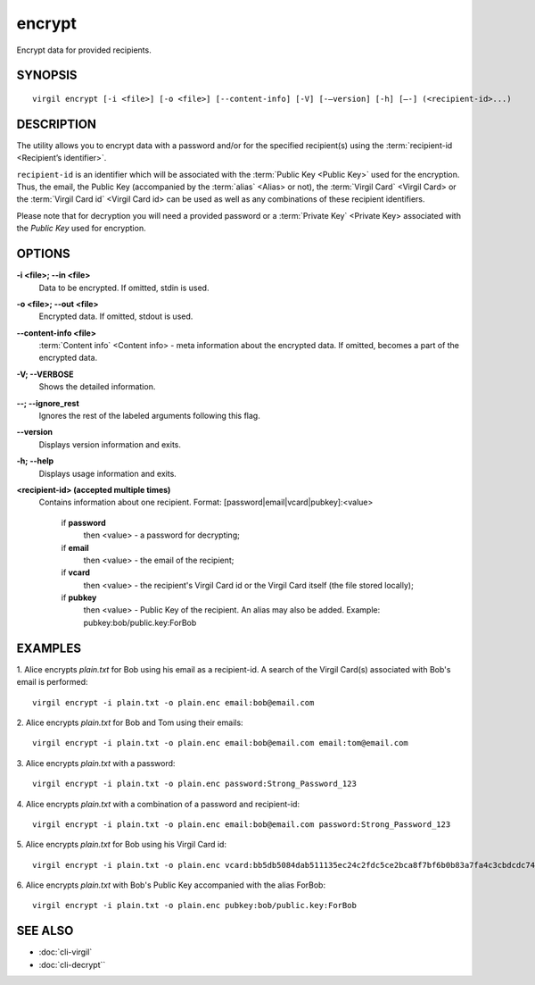 *********
encrypt
*********

Encrypt data for provided recipients.

========
SYNOPSIS
========
::

  virgil encrypt [-i <file>] [-o <file>] [--content-info] [-V] [-–version] [-h] [–-] (<recipient-id>...)

======== 
DESCRIPTION 
========

The utility allows you to encrypt data with a password and/or for the specified recipient(s) using the :term:`recipient-id <Recipient’s identifier>`.

``recipient-id`` is an identifier which will be associated with the :term:`Public Key <Public Key>` used for the encryption. Thus, the email, the Public Key (accompanied by the :term:`alias` <Alias> or not), the :term:`Virgil Card` <Virgil Card> or the :term:`Virgil Card id` <Virgil Card id> can be used as well as any combinations of these recipient identifiers. 

Please note that for decryption you will need a provided password or a :term:`Private Key` <Private Key> associated with the `Public Key` used for encryption.

======== 
OPTIONS 
========

**-i <file>; --in <file>**
   Data to be encrypted. If omitted, stdin is used.
   
**-o <file>; --out <file>**
   Encrypted data. If omitted, stdout is used.

**--content-info <file>**
   :term:`Content info` <Content info> - meta information about the encrypted data. If omitted, becomes a part of the encrypted data.
   
**-V; --VERBOSE**
   Shows the detailed information.

**--; --ignore_rest**
   Ignores the rest of the labeled arguments following this flag.
   
**--version**
   Displays version information and exits.
   
**-h; --help**
   Displays usage information and exits.

**<recipient-id> (accepted multiple times)**
   Contains information about one recipient. Format: [password|email|vcard|pubkey]:<value>

      if **password**
         then <value> - a password for decrypting;
            
      if **email**
         then <value> - the email of the recipient;

      if **vcard**
         then <value> - the recipient's Virgil Card id or the Virgil Card itself (the file stored locally); 
      
      if **pubkey**
         then <value> - Public Key of the recipient.
         An alias may also be added. Example: pubkey:bob/public.key:ForBob

======== 
EXAMPLES 
========

1. Alice encrypts *plain.txt* for Bob using his email as a recipient-id. A search of the Virgil Card(s) associated with Bob's email is performed: 
::

       virgil encrypt -i plain.txt -o plain.enc email:bob@email.com

2. Alice encrypts *plain.txt* for Bob and Tom using their emails: 
::
       virgil encrypt -i plain.txt -o plain.enc email:bob@email.com email:tom@email.com

3. Alice encrypts *plain.txt* with a password:
::
       virgil encrypt -i plain.txt -o plain.enc password:Strong_Password_123

4. Alice encrypts *plain.txt* with a combination of a password and recipient-id:
::

       virgil encrypt -i plain.txt -o plain.enc email:bob@email.com password:Strong_Password_123
       
5. Alice encrypts *plain.txt* for Bob using his Virgil Card id:
::
       virgil encrypt -i plain.txt -o plain.enc vcard:bb5db5084dab511135ec24c2fdc5ce2bca8f7bf6b0b83a7fa4c3cbdcdc740a59
       
6. Alice encrypts *plain.txt* with Bob's Public Key accompanied with the alias ForBob:
::

      virgil encrypt -i plain.txt -o plain.enc pubkey:bob/public.key:ForBob

======== 
SEE ALSO 
========

* :doc:`cli-virgil`
* :doc:`cli-decrypt``
